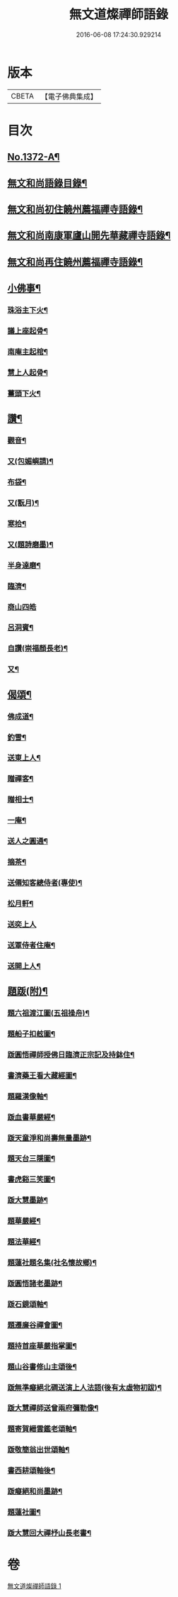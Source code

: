#+TITLE: 無文道燦禪師語錄 
#+DATE: 2016-06-08 17:24:30.929214

* 版本
 |     CBETA|【電子佛典集成】|

* 目次
** [[file:KR6q0306_001.txt::001-0808a1][No.1372-A¶]]
** [[file:KR6q0306_001.txt::001-0808a12][無文和尚語錄目錄¶]]
** [[file:KR6q0306_001.txt::001-0808b2][無文和尚初住饒州薦福禪寺語錄¶]]
** [[file:KR6q0306_001.txt::001-0810a20][無文和尚南康軍廬山開先華藏禪寺語錄¶]]
** [[file:KR6q0306_001.txt::001-0811b3][無文和尚再住饒州薦福禪寺語錄¶]]
** [[file:KR6q0306_001.txt::001-0813c22][小佛事¶]]
*** [[file:KR6q0306_001.txt::001-0813c23][珠浴主下火¶]]
*** [[file:KR6q0306_001.txt::001-0814a3][議上座起骨¶]]
*** [[file:KR6q0306_001.txt::001-0814a6][南庵主起棺¶]]
*** [[file:KR6q0306_001.txt::001-0814a15][慧上人起骨¶]]
*** [[file:KR6q0306_001.txt::001-0814a19][薑頭下火¶]]
** [[file:KR6q0306_001.txt::001-0814a23][讚¶]]
*** [[file:KR6q0306_001.txt::001-0814a24][觀音¶]]
*** [[file:KR6q0306_001.txt::001-0814b3][又(包媚嶼請)¶]]
*** [[file:KR6q0306_001.txt::001-0814b6][布袋¶]]
*** [[file:KR6q0306_001.txt::001-0814b8][又(翫月)¶]]
*** [[file:KR6q0306_001.txt::001-0814b11][寒拾¶]]
*** [[file:KR6q0306_001.txt::001-0814b14][又(題詩磨墨)¶]]
*** [[file:KR6q0306_001.txt::001-0814b16][半身達磨¶]]
*** [[file:KR6q0306_001.txt::001-0814b19][臨濟¶]]
*** [[file:KR6q0306_001.txt::001-0814b24][商山四皓]]
*** [[file:KR6q0306_001.txt::001-0814c3][呂洞賓¶]]
*** [[file:KR6q0306_001.txt::001-0814c5][自讚(崇福顏長老)¶]]
*** [[file:KR6q0306_001.txt::001-0814c10][又¶]]
** [[file:KR6q0306_001.txt::001-0814c13][偈頌¶]]
*** [[file:KR6q0306_001.txt::001-0814c14][佛成道¶]]
*** [[file:KR6q0306_001.txt::001-0814c17][釣雪¶]]
*** [[file:KR6q0306_001.txt::001-0814c20][送東上人¶]]
*** [[file:KR6q0306_001.txt::001-0814c23][贈禪客¶]]
*** [[file:KR6q0306_001.txt::001-0815a2][贈相士¶]]
*** [[file:KR6q0306_001.txt::001-0815a5][一庵¶]]
*** [[file:KR6q0306_001.txt::001-0815a8][送人之圓通¶]]
*** [[file:KR6q0306_001.txt::001-0815a11][摘茶¶]]
*** [[file:KR6q0306_001.txt::001-0815a14][送僊知客總侍者(專使)¶]]
*** [[file:KR6q0306_001.txt::001-0815a20][松月軒¶]]
*** [[file:KR6q0306_001.txt::001-0815a24][送奕上人]]
*** [[file:KR6q0306_001.txt::001-0815b7][送覃侍者住庵¶]]
*** [[file:KR6q0306_001.txt::001-0815b12][送開上人¶]]
** [[file:KR6q0306_001.txt::001-0815b20][題䟦(附)¶]]
*** [[file:KR6q0306_001.txt::001-0815b21][題六祖渡江圖(五祖操舟)¶]]
*** [[file:KR6q0306_001.txt::001-0815b24][題船子扣舷圖¶]]
*** [[file:KR6q0306_001.txt::001-0815c3][䟦圓悟禪師授佛日臨濟正宗記及持鉢住¶]]
*** [[file:KR6q0306_001.txt::001-0815c11][書濟藥王看大藏經圖¶]]
*** [[file:KR6q0306_001.txt::001-0815c18][題羅漢像軸¶]]
*** [[file:KR6q0306_001.txt::001-0815c22][䟦血書華嚴經¶]]
*** [[file:KR6q0306_001.txt::001-0816a4][䟦天童淨和尚壽無量墨跡¶]]
*** [[file:KR6q0306_001.txt::001-0816a9][題天台三隱圖¶]]
*** [[file:KR6q0306_001.txt::001-0816a14][書虎谿三笑圖¶]]
*** [[file:KR6q0306_001.txt::001-0816a19][䟦大慧墨跡¶]]
*** [[file:KR6q0306_001.txt::001-0816a24][題華嚴經¶]]
*** [[file:KR6q0306_001.txt::001-0816b8][題法華經¶]]
*** [[file:KR6q0306_001.txt::001-0816b14][題蓮社題名集(社名懷故鄉)¶]]
*** [[file:KR6q0306_001.txt::001-0816b23][䟦圓悟諸老墨跡¶]]
*** [[file:KR6q0306_001.txt::001-0816c6][䟦石鏡頌軸¶]]
*** [[file:KR6q0306_001.txt::001-0816c11][題遷廉谷禪會圖¶]]
*** [[file:KR6q0306_001.txt::001-0816c16][題持首座華嚴指掌圖¶]]
*** [[file:KR6q0306_001.txt::001-0816c20][題山谷書修山主頌後¶]]
*** [[file:KR6q0306_001.txt::001-0816c24][䟦無準癡絕北磵送演上人法語(後有太虛物初跋)¶]]
*** [[file:KR6q0306_001.txt::001-0817a4][䟦大慧禪師送曾兩府彌勒像¶]]
*** [[file:KR6q0306_001.txt::001-0817a10][題寄賀縉雲鑑老頌軸¶]]
*** [[file:KR6q0306_001.txt::001-0817a13][䟦敬簡翁出世頌軸¶]]
*** [[file:KR6q0306_001.txt::001-0817a17][書西耕頌軸後¶]]
*** [[file:KR6q0306_001.txt::001-0817a22][䟦癡絕和尚墨跡¶]]
*** [[file:KR6q0306_001.txt::001-0817b4][題蓮社圖¶]]
*** [[file:KR6q0306_001.txt::001-0817b8][䟦大慧回大禪杼山長老書¶]]

* 卷
[[file:KR6q0306_001.txt][無文道燦禪師語錄 1]]


